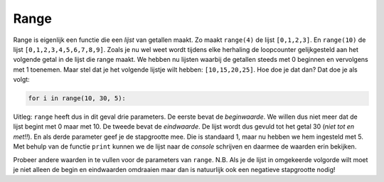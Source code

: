 Range
:::::

Range is eigenlijk een functie die een *lijst* van getallen maakt. Zo maakt ``range(4)`` de lijst ``[0,1,2,3]``. En ``range(10)`` de lijst ``[0,1,2,3,4,5,6,7,8,9]``. Zoals je nu wel weet wordt tijdens elke herhaling de loopcounter gelijkgesteld aan het volgende getal in de lijst die range maakt. We hebben nu lijsten waarbij de getallen steeds met 0 beginnen en vervolgens met 1 toenemen. Maar stel dat je het volgende lijstje wilt hebben: ``[10,15,20,25]``. Hoe doe je dat dan? Dat doe je als volgt:

.. code-block:: python

   for i in range(10, 30, 5):
      

Uitleg: ``range`` heeft dus in dit geval drie parameters. De eerste bevat de *beginwaarde*. We willen dus niet meer dat de lijst begint met 0 maar met 10. De tweede bevat de *eindwaarde*. De lijst wordt dus gevuld tot het getal 30 (*niet tot en met!!*). En als derde parameter geef je de stapgrootte mee. Die is standaard 1, maar nu hebben we hem ingesteld met 5. Met behulp van de functie ``print`` kunnen we de lijst naar de *console* schrijven en daarmee de waarden erin bekijken.

.. activecode:: vb-counters-range
   :caption: range(<beginwaarde>, <eindwaarde>, <stapgrootte>)
   :nocodelens:
   :language: python

   print( range(10, 30, 5) )



Probeer andere waarden in te vullen voor de parameters van ``range``. N.B. Als je de lijst in omgekeerde volgorde wilt moet je niet alleen de begin en eindwaarden omdraaien maar dan is natuurlijk ook een negatieve stapgrootte nodig!

